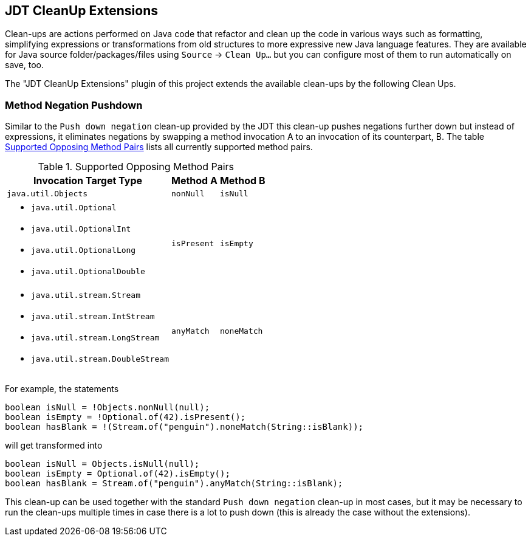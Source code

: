 == JDT CleanUp Extensions

Clean-ups are actions performed on Java code
that refactor and clean up the code in various ways
such as formatting, simplifying expressions or
transformations from old structures to more expressive
new Java language features.
They are available for Java source folder/packages/files
using `Source` -> `Clean Up...` but you can configure
most of them to run automatically on save, too.

The "JDT CleanUp Extensions" plugin of this project
extends the available clean-ups by the following
Clean Ups.

=== Method Negation Pushdown

Similar to the `Push down negation` clean-up
provided by the JDT this clean-up pushes negations
further down but instead of expressions, it eliminates
negations by swapping a method invocation A to
an invocation of its counterpart, B.
The table <<method-neg-table>> lists all currently
supported method pairs.

.Supported Opposing Method Pairs
[#method-neg-table,options="header",cols="~,~,~"]
|===
| Invocation Target Type          | Method A    | Method B
//-----------------------------------------------------------
| `java.util.Objects`             | `nonNull`   | `isNull`
a|
* `java.util.Optional`
* `java.util.OptionalInt`
* `java.util.OptionalLong`
* `java.util.OptionalDouble`      | `isPresent` | `isEmpty`
a|
* `java.util.stream.Stream`
* `java.util.stream.IntStream`
* `java.util.stream.LongStream`
* `java.util.stream.DoubleStream` | `anyMatch`  | `noneMatch`
|===

For example, the statements
[source,java]
----
boolean isNull = !Objects.nonNull(null);
boolean isEmpty = !Optional.of(42).isPresent();
boolean hasBlank = !(Stream.of("penguin").noneMatch(String::isBlank));
----
will get transformed into
[source,java]
----
boolean isNull = Objects.isNull(null);
boolean isEmpty = Optional.of(42).isEmpty();
boolean hasBlank = Stream.of("penguin").anyMatch(String::isBlank);
----

This clean-up can be used together with the standard
`Push down negation` clean-up in most cases, but it may
be necessary to run the clean-ups multiple times in case
there is a lot to push down (this is already the case
without the extensions).